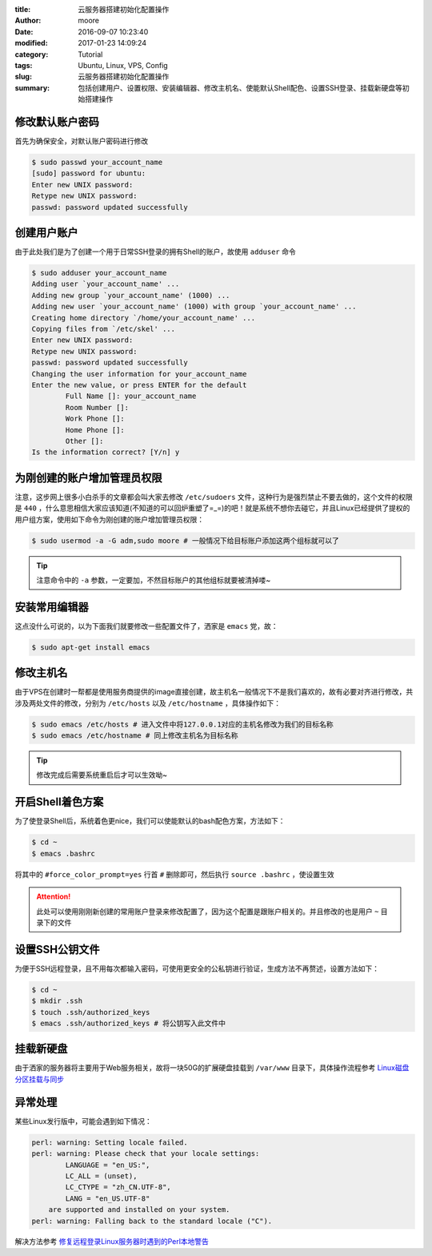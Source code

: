:title: 云服务器搭建初始化配置操作
:author: moore
:date: 2016-09-07 10:23:40
:modified: 2017-01-23 14:09:24
:category: Tutorial
:tags: Ubuntu, Linux, VPS, Config
:slug: 云服务器搭建初始化配置操作
:summary: 包括创建用户、设置权限、安装编辑器、修改主机名、使能默认Shell配色、设置SSH登录、挂载新硬盘等初始搭建操作

修改默认账户密码
================

首先为确保安全，对默认账户密码进行修改

.. code-block:: console

    $ sudo passwd your_account_name
    [sudo] password for ubuntu:
    Enter new UNIX password:
    Retype new UNIX password:
    passwd: password updated successfully

创建用户账户
============

由于此处我们是为了创建一个用于日常SSH登录的拥有Shell的账户，故使用 ``adduser`` 命令

.. code-block:: console

    $ sudo adduser your_account_name
    Adding user `your_account_name' ...
    Adding new group `your_account_name' (1000) ...
    Adding new user `your_account_name' (1000) with group `your_account_name' ...
    Creating home directory `/home/your_account_name' ...
    Copying files from `/etc/skel' ...
    Enter new UNIX password:
    Retype new UNIX password:
    passwd: password updated successfully
    Changing the user information for your_account_name
    Enter the new value, or press ENTER for the default
            Full Name []: your_account_name
            Room Number []:
            Work Phone []:
            Home Phone []:
            Other []:
    Is the information correct? [Y/n] y

为刚创建的账户增加管理员权限
============================

注意，这步网上很多小白杀手的文章都会叫大家去修改 ``/etc/sudoers`` 文件，这种行为是强烈禁止不要去做的，这个文件的权限是 ``440`` ，什么意思相信大家应该知道(不知道的可以回炉重塑了=_=)的吧！就是系统不想你去碰它，并且Linux已经提供了提权的用户组方案，使用如下命令为刚创建的账户增加管理员权限：

.. code-block:: console

    $ sudo usermod -a -G adm,sudo moore # 一般情况下给目标账户添加这两个组标就可以了

.. tip::

    注意命令中的 ``-a`` 参数，一定要加，不然目标账户的其他组标就要被清掉喽~

安装常用编辑器
==============

这点没什么可说的，以为下面我们就要修改一些配置文件了，洒家是 ``emacs`` 党，故：

.. code-block:: console

    $ sudo apt-get install emacs

修改主机名
==========

由于VPS在创建时一帮都是使用服务商提供的image直接创建，故主机名一般情况下不是我们喜欢的，故有必要对齐进行修改，共涉及两处文件的修改，分别为 ``/etc/hosts`` 以及 ``/etc/hostname`` ，具体操作如下：

.. code-block:: console

    $ sudo emacs /etc/hosts # 进入文件中将127.0.0.1对应的主机名修改为我们的目标名称
    $ sudo emacs /etc/hostname # 同上修改主机名为目标名称

.. tip::

    修改完成后需要系统重启后才可以生效呦~

开启Shell着色方案
=================

为了使登录Shell后，系统着色更nice，我们可以使能默认的bash配色方案，方法如下：

.. code-block:: console

    $ cd ~
    $ emacs .bashrc

将其中的 ``#force_color_prompt=yes`` 行首 ``#`` 删除即可，然后执行 ``source .bashrc`` ，使设置生效

.. attention::

    此处可以使用刚刚新创建的常用账户登录来修改配置了，因为这个配置是跟账户相关的。并且修改的也是用户 ``~`` 目录下的文件

设置SSH公钥文件
===============

为便于SSH远程登录，且不用每次都输入密码，可使用更安全的公私钥进行验证，生成方法不再赘述，设置方法如下：

.. code-block:: console

    $ cd ~
    $ mkdir .ssh
    $ touch .ssh/authorized_keys
    $ emacs .ssh/authorized_keys # 将公钥写入此文件中

挂载新硬盘
==========

由于洒家的服务器将主要用于Web服务相关，故将一块50G的扩展硬盘挂载到 ``/var/www`` 目录下，具体操作流程参考 `Linux磁盘分区挂载与同步 <{filename}../12/Linux磁盘分区挂载与同步.rst>`_

异常处理
========

某些Linux发行版中，可能会遇到如下情况：

.. code-block:: console

    perl: warning: Setting locale failed.
    perl: warning: Please check that your locale settings:
            LANGUAGE = "en_US:",
            LC_ALL = (unset),
            LC_CTYPE = "zh_CN.UTF-8",
            LANG = "en_US.UTF-8"
        are supported and installed on your system.
    perl: warning: Falling back to the standard locale ("C").

解决方法参考 `修复远程登录Linux服务器时遇到的Perl本地警告 <{filename}修复远程登录Linux服务器时遇到的Perl本地警告.rst>`_
